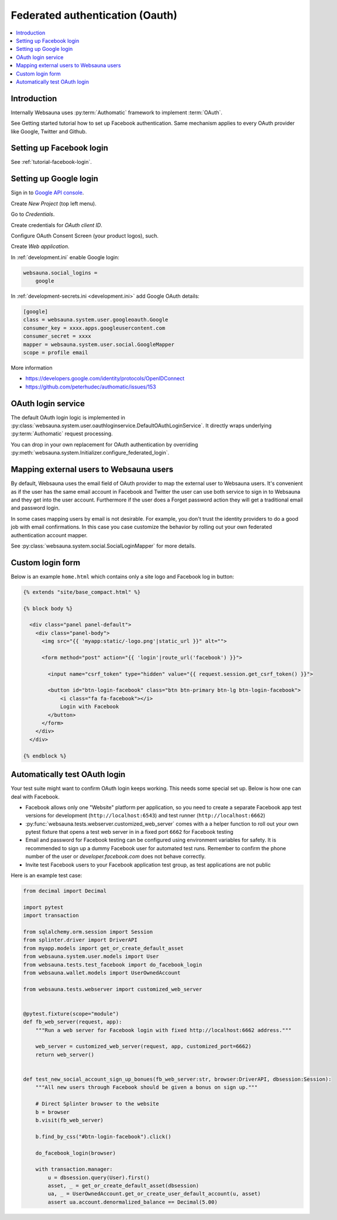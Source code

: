 ================================
Federated authentication (Oauth)
================================

.. contents:: :local:

Introduction
============

Internally Websauna uses :py:term:`Authomatic` framework to implement :term:`OAuth`.

See Getting started tutorial how to set up Facebook authentication. Same mechanism applies to every OAuth provider like Google, Twitter and Github.

Setting up Facebook login
=========================

See :ref:`tutorial-facebook-login`.

.. _google-auth:

Setting up Google login
=======================

Sign in to `Google API console <https://console.developers.google.com/apis>`__.

Create *New Project* (top left menu).

Go to *Credentials*.

Create credentials for *OAuth client ID*.

Configure OAuth Consent Screen (your product logos), such.

Create *Web application*.


In :ref:`development.ini` enable Google login:

.. code-block:: ini

    websauna.social_logins =
        google

In :ref:`development-secrets.ini <development.ini>` add Google OAuth details:

.. code-block:: ini

    [google]
    class = websauna.system.user.googleoauth.Google
    consumer_key = xxxx.apps.googleusercontent.com
    consumer_secret = xxxx
    mapper = websauna.system.user.social.GoogleMapper
    scope = profile email

More information

* https://developers.google.com/identity/protocols/OpenIDConnect

* https://github.com/peterhudec/authomatic/issues/153

OAuth login service
===================

The default OAuth login logic is implemented in :py:class:`websauna.system.user.oauthloginservice.DefaultOAuthLoginService`. It directly wraps underlying :py:term:`Authomatic` request processing.

You can drop in your own replacement for OAuth authentication by overriding :py:meth:`websauna.system.Initializer.configure_federated_login`.

Mapping external users to Websauna users
========================================

By default, Websauna uses the email field of OAuth provider to map the external user to Websauna users. It's convenient as if the user has the same email account in Facebook and Twitter the user can use both service to sign in to Websauna and they get into the user account. Furthermore if the user does a Forget password action they will get a traditional email and password login.

In some cases mapping users by email is not desirable. For example, you don't trust the identity providers to do a good job with email confirmations. In this case you case customize the behavior by rolling out your own federated authentication account mapper.

See :py:class:`websauna.system.social.SocialLoginMapper` for more details.

Custom login form
=================

Below is an example ``home.html`` which contains only a site logo and Facebook log in button:

.. code-block:: html+jinja

    {% extends "site/base_compact.html" %}

    {% block body %}

      <div class="panel panel-default">
        <div class="panel-body">
          <img src="{{ 'myapp:static/-logo.png'|static_url }}" alt="">

          <form method="post" action="{{ 'login'|route_url('facebook') }}">

            <input name="csrf_token" type="hidden" value="{{ request.session.get_csrf_token() }}">

            <button id="btn-login-facebook" class="btn btn-primary btn-lg btn-login-facebook">
                <i class="fa fa-facebook"></i>
                Login with Facebook
            </button>
          </form>
        </div>
      </div>

    {% endblock %}


Automatically test OAuth login
==============================

Your test suite might want to confirm OAuth login keeps working. This needs some special set up. Below is how one can deal with Facebook.

* Facebook allows only one "Website" platform per application, so you need to create a separate Facebook app test versions for development (``http://localhost:6543``) and test runner (``http://localhost:6662``)

* :py:func:`websauna.tests.webserver.customized_web_server` comes with a a helper function to roll out your own pytest fixture that opens a test web server in in a fixed port ``6662`` for Facebook testing

* Email and password for Facebook testing can be configured using environment variables for safety. It is recommended to sign up a dummy Facebook user for automated test runs. Remember to confirm the phone number of the user or *developer.facebook.com* does not behave correctly.

* Invite test Facebook users to your Facebook application test group, as test applications are not public

Here is an example test case:

.. code-block:: html+jinja
    
    from decimal import Decimal
    
    import pytest
    import transaction
    
    from sqlalchemy.orm.session import Session
    from splinter.driver import DriverAPI
    from myapp.models import get_or_create_default_asset
    from websauna.system.user.models import User
    from websauna.tests.test_facebook import do_facebook_login
    from websauna.wallet.models import UserOwnedAccount
    
    from websauna.tests.webserver import customized_web_server
    
    
    @pytest.fixture(scope="module")
    def fb_web_server(request, app):
        """Run a web server for Facebook login with fixed http://localhost:6662 address."""
    
        web_server = customized_web_server(request, app, customized_port=6662)
        return web_server()
    
    
    def test_new_social_account_sign_up_bonues(fb_web_server:str, browser:DriverAPI, dbsession:Session):
        """All new users through Facebook should be given a bonus on sign up."""
    
        # Direct Splinter browser to the website
        b = browser
        b.visit(fb_web_server)
    
        b.find_by_css("#btn-login-facebook").click()
    
        do_facebook_login(browser)
    
        with transaction.manager:
            u = dbsession.query(User).first()
            asset, _ = get_or_create_default_asset(dbsession)
            ua, _ = UserOwnedAccount.get_or_create_user_default_account(u, asset)
            assert ua.account.denormalized_balance == Decimal(5.00)

